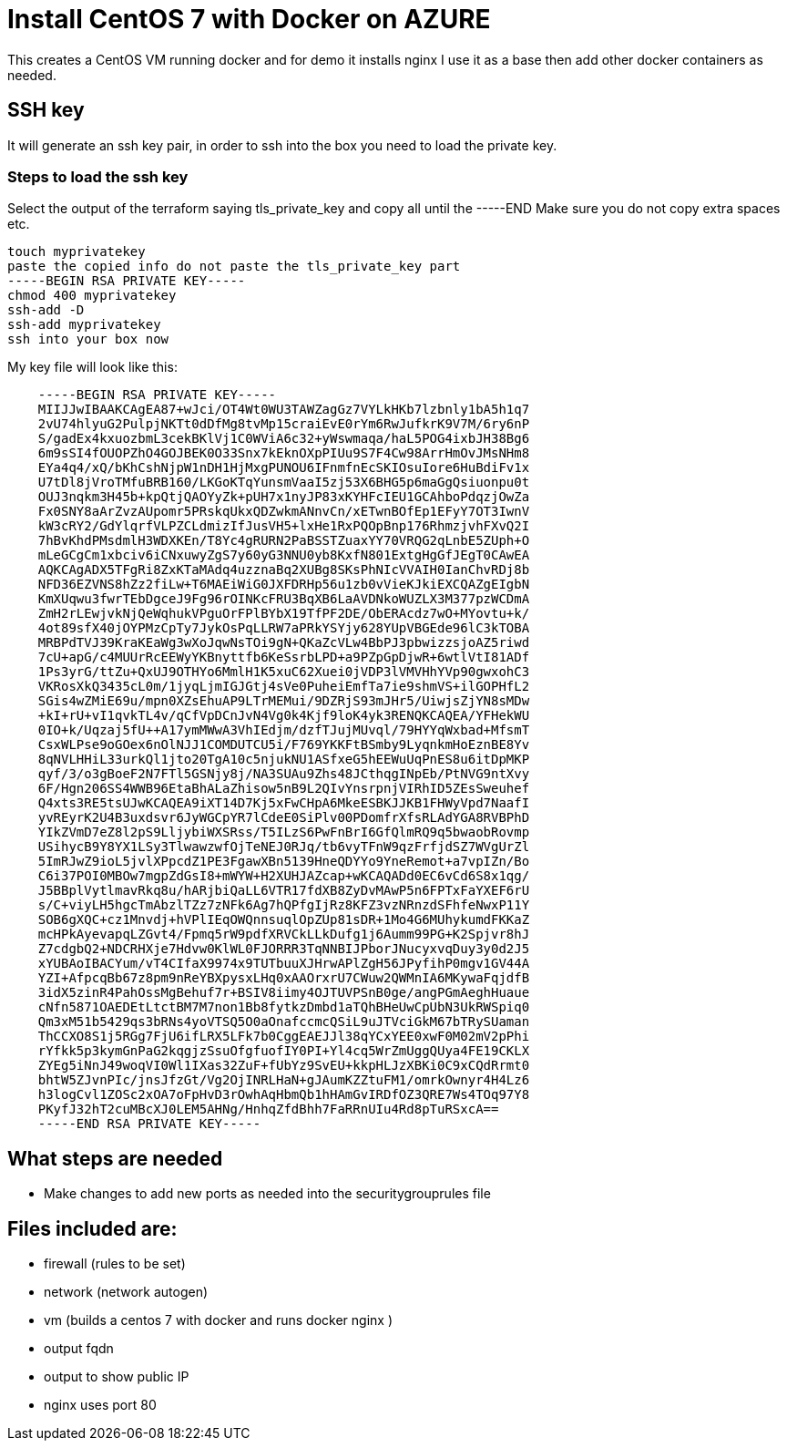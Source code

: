 
= Install CentOS 7 with Docker on AZURE

This creates a CentOS VM running docker and for demo it installs nginx
I use it as a base then add other docker containers as needed.

== SSH key
It will generate an ssh key pair, in order to ssh into the box you need to load the private key.

=== Steps to load the ssh key
Select the output of the terraform saying tls_private_key and copy all until the -----END
Make sure you do not copy extra spaces etc.

----
touch myprivatekey
paste the copied info do not paste the tls_private_key part 
-----BEGIN RSA PRIVATE KEY-----
chmod 400 myprivatekey
ssh-add -D
ssh-add myprivatekey
ssh into your box now
----

My key file will look like this:
----
    -----BEGIN RSA PRIVATE KEY-----
    MIIJJwIBAAKCAgEA87+wJci/OT4Wt0WU3TAWZagGz7VYLkHKb7lzbnly1bA5h1q7
    2vU74hlyuG2PulpjNKTt0dDfMg8tvMp15craiEvE0rYm6RwJufkrK9V7M/6ry6nP
    S/gadEx4kxuozbmL3cekBKlVj1C0WViA6c32+yWswmaqa/haL5POG4ixbJH38Bg6
    6m9sSI4fOUOPZhO4GOJBEK0O33Snx7kEknOXpPIUu9S7F4Cw98ArrHmOvJMsNHm8
    EYa4q4/xQ/bKhCshNjpW1nDH1HjMxgPUNOU6IFnmfnEcSKIOsuIore6HuBdiFv1x
    U7tDl8jVroTMfuBRB160/LKGoKTqYunsmVaaI5zj53X6BHG5p6maGgQsiuonpu0t
    OUJ3nqkm3H45b+kpQtjQAOYyZk+pUH7x1nyJP83xKYHFcIEU1GCAhboPdqzjOwZa
    Fx0SNY8aArZvzAUpomr5PRskqUkxQDZwkmANnvCn/xETwnBOfEp1EFyY7OT3IwnV
    kW3cRY2/GdYlqrfVLPZCLdmizIfJusVH5+lxHe1RxPQOpBnp176RhmzjvhFXvQ2I
    7hBvKhdPMsdmlH3WDXKEn/T8Yc4gRURN2PaBSSTZuaxYY70VRQG2qLnbE5ZUph+O
    mLeGCgCm1xbciv6iCNxuwyZgS7y60yG3NNU0yb8KxfN801ExtgHgGfJEgT0CAwEA
    AQKCAgADX5TFgRi8ZxKTaMAdq4uzznaBq2XUBg8SKsPhNIcVVAIH0IanChvRDj8b
    NFD36EZVNS8hZz2fiLw+T6MAEiWiG0JXFDRHp56u1zb0vVieKJkiEXCQAZgEIgbN
    KmXUqwu3fwrTEbDgceJ9Fg96rOINKcFRU3BqXB6LaAVDNkoWUZLX3M377pzWCDmA
    ZmH2rLEwjvkNjQeWqhukVPguOrFPlBYbX19TfPF2DE/ObERAcdz7wO+MYovtu+k/
    4ot89sfX40jOYPMzCpTy7JykOsPqLLRW7aPRkYSYjy628YUpVBGEde96lC3kTOBA
    MRBPdTVJ39KraKEaWg3wXoJqwNsTOi9gN+QKaZcVLw4BbPJ3pbwizzsjoAZ5riwd
    7cU+apG/c4MUUrRcEEWyYKBnyttfb6KeSsrbLPD+a9PZpGpDjwR+6wtlVtI81ADf
    1Ps3yrG/ttZu+QxUJ9OTHYo6MmlH1K5xuC62Xuei0jVDP3lVMVHhYVp90gwxohC3
    VKRosXkQ3435cL0m/1jyqLjmIGJGtj4sVe0PuheiEmfTa7ie9shmVS+ilGOPHfL2
    SGis4wZMiE69u/mpn0XZsEhuAP9LTrMEMui/9DZRjS93mJHr5/UiwjsZjYN8sMDw
    +kI+rU+vI1qvkTL4v/qCfVpDCnJvN4Vg0k4Kjf9loK4yk3RENQKCAQEA/YFHekWU
    0IO+k/Uqzaj5fU++A17ymMWwA3VhIEdjm/dzfTJujMUvql/79HYYqWxbad+MfsmT
    CsxWLPse9oGOex6nOlNJJ1COMDUTCU5i/F769YKKFtBSmby9LyqnkmHoEznBE8Yv
    8qNVLHHiL33urkQl1jto20TgA10c5njukNU1ASfxeG5hEEWuUqPnES8u6itDpMKP
    qyf/3/o3gBoeF2N7FTl5GSNjy8j/NA3SUAu9Zhs48JCthqgINpEb/PtNVG9ntXvy
    6F/Hgn206SS4WWB96EtaBhALaZhisow5nB9L2QIvYnsrpnjVIRhID5ZEsSweuhef
    Q4xts3RE5tsUJwKCAQEA9iXT14D7Kj5xFwCHpA6MkeESBKJJKB1FHWyVpd7NaafI
    yvREyrK2U4B3uxdsvr6JyWGCpYR7lCdeE0SiPlv00PDomfrXfsRLAdYGA8RVBPhD
    YIkZVmD7eZ8l2pS9LljybiWXSRss/T5ILzS6PwFnBrI6GfQlmRQ9q5bwaobRovmp
    USihycB9Y8YX1LSy3TlwawzwfOjTeNEJ0RJq/tb6vyTFnW9qzFrfjdSZ7WVgUrZl
    5ImRJwZ9ioL5jvlXPpcdZ1PE3FgawXBn5139HneQDYYo9YneRemot+a7vpIZn/Bo
    C6i37POI0MBOw7mgpZdGsI8+mWYW+H2XUHJAZcap+wKCAQADd0EC6vCd6S8x1qg/
    J5BBplVytlmavRkq8u/hARjbiQaLL6VTR17fdXB8ZyDvMAwP5n6FPTxFaYXEF6rU
    s/C+viyLH5hgcTmAbzlTZz7zNFk6Ag7hQPfgIjRz8KFZ3vzNRnzdSFhfeNwxP11Y
    SOB6gXQC+cz1Mnvdj+hVPlIEqOWQnnsuqlOpZUp81sDR+1Mo4G6MUhykumdFKKaZ
    mcHPkAyevapqLZGvt4/Fpmq5rW9pdfXRVCkLLkDufg1j6Aumm99PG+K2Spjvr8hJ
    Z7cdgbQ2+NDCRHXje7Hdvw0KlWL0FJORRR3TqNNBIJPborJNucyxvqDuy3y0d2J5
    xYUBAoIBACYum/vT4CIfaX9974x9TUTbuuXJHrwAPlZgH56JPyfihP0mgv1GV44A
    YZI+AfpcqBb67z8pm9nReYBXpysxLHq0xAAOrxrU7CWuw2QWMnIA6MKywaFqjdfB
    3idX5zinR4PahOssMgBehuf7r+BSIV8iimy4OJTUVPSnB0ge/angPGmAeghHuaue
    cNfn5871OAEDEtLtctBM7M7non1Bb8fytkzDmbd1aTQhBHeUwCpUbN3UkRWSpiq0
    Qm3xM51b5429qs3bRNs4yoVTSQ5O0aOnafccmcQSiL9uJTVciGkM67bTRySUaman
    ThCCXO8S1j5RGg7FjU6ifLRX5LFk7b0CggEAEJJl38qYCxYEE0xwF0M02mV2pPhi
    rYfkk5p3kymGnPaG2kqgjzSsuOfgfuofIY0PI+Yl4cq5WrZmUggQUya4FE19CKLX
    ZYEg5iNnJ49woqVI0Wl1IXas32ZuF+fUbYz9SvEU+kkpHLJzXBKi0C9xCQdRrmt0
    bhtW5ZJvnPIc/jnsJfzGt/Vg2OjINRLHaN+gJAumKZZtuFM1/omrkOwnyr4H4Lz6
    h3logCvl1ZOSc2xOA7oFpHvD3rOwhAqHbmQb1hHAmGvIRDfOZ3QRE7Ws4TOq97Y8
    PKyfJ32hT2cuMBcXJ0LEM5AHNg/HnhqZfdBhh7FaRRnUIu4Rd8pTuRSxcA==
    -----END RSA PRIVATE KEY-----
----

== What steps are needed
* Make changes to add new ports as needed into the securitygrouprules file


== Files included are:
** firewall (rules to be set)
** network (network autogen)
** vm (builds a centos 7 with docker and runs docker nginx )
** output fqdn
** output to show public IP
** nginx uses port 80
